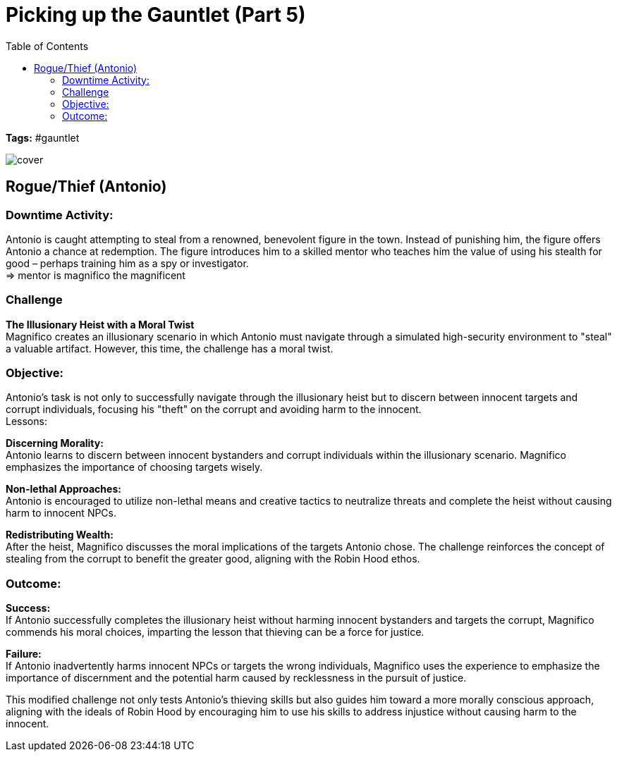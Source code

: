 ifndef::rootdir[]
:rootdir: ../..
endif::[]
ifndef::homedir[]
:homedir: .
endif::[]

= Picking up the Gauntlet (Part 5)
:toc:

*Tags:* #gauntlet

image::{homedir}/assets/images/cover.jpg[]

== Rogue/Thief (Antonio)

=== Downtime Activity:
Antonio is caught attempting to steal from a renowned, benevolent figure in the town. Instead of punishing him, the figure offers Antonio a chance at redemption. The figure introduces him to a skilled mentor who teaches him the value of using his stealth for good – perhaps training him as a spy or investigator. +
=> mentor is magnifico the magnificent

=== Challenge
*The Illusionary Heist with a Moral Twist* +
Magnifico creates an illusionary scenario in which Antonio must navigate through a simulated high-security environment to "steal" a valuable artifact. However, this time, the challenge has a moral twist.

=== Objective:
        
Antonio's task is not only to successfully navigate through the illusionary heist but to discern between innocent targets and corrupt individuals, focusing his "theft" on the corrupt and avoiding harm to the innocent. +
Lessons:

*Discerning Morality:* +
Antonio learns to discern between innocent bystanders and corrupt individuals within the illusionary scenario. Magnifico emphasizes the importance of choosing targets wisely.

*Non-lethal Approaches:* +
Antonio is encouraged to utilize non-lethal means and creative tactics to neutralize threats and complete the heist without causing harm to innocent NPCs.

*Redistributing Wealth:* +
After the heist, Magnifico discusses the moral implications of the targets Antonio chose. The challenge reinforces the concept of stealing from the corrupt to benefit the greater good, aligning with the Robin Hood ethos.

=== Outcome:

*Success:* +
If Antonio successfully completes the illusionary heist without harming innocent bystanders and targets the corrupt, Magnifico commends his moral choices, imparting the lesson that thieving can be a force for justice.

*Failure:* +
If Antonio inadvertently harms innocent NPCs or targets the wrong individuals, Magnifico uses the experience to emphasize the importance of discernment and the potential harm caused by recklessness in the pursuit of justice.

This modified challenge not only tests Antonio's thieving skills but also guides him toward a more morally conscious approach, aligning with the ideals of Robin Hood by encouraging him to use his skills to address injustice without causing harm to the innocent.
